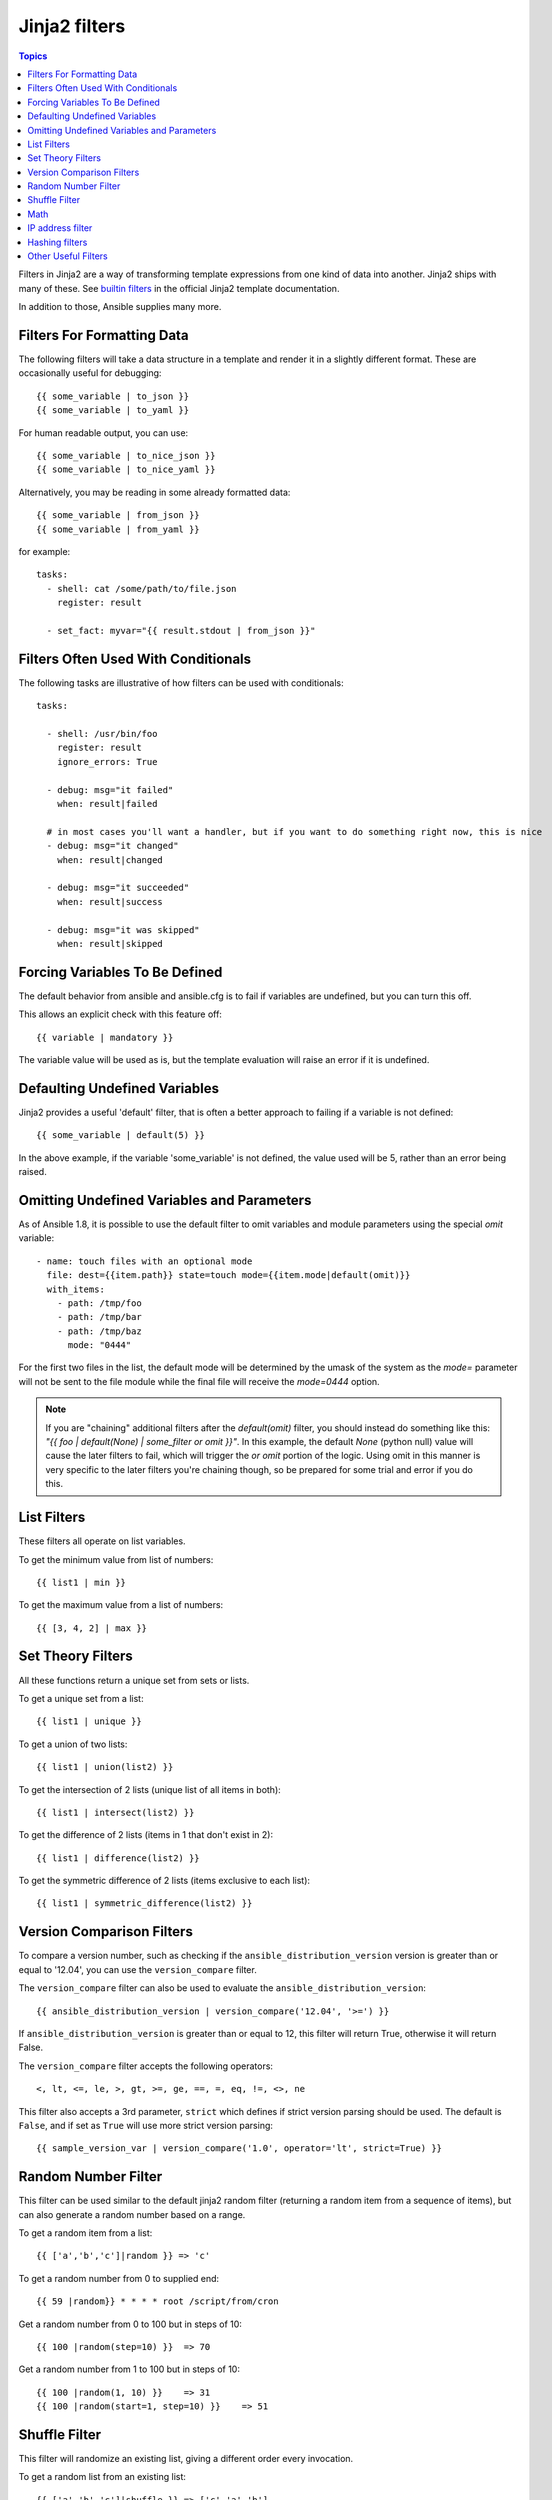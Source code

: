 Jinja2 filters
==============

.. contents:: Topics


Filters in Jinja2 are a way of transforming template expressions from one kind of data into another.  Jinja2
ships with many of these. See `builtin filters`_ in the official Jinja2 template documentation.

In addition to those, Ansible supplies many more.

.. _filters_for_formatting_data:

Filters For Formatting Data
---------------------------

The following filters will take a data structure in a template and render it in a slightly different format.  These
are occasionally useful for debugging::

    {{ some_variable | to_json }}
    {{ some_variable | to_yaml }}

For human readable output, you can use::

    {{ some_variable | to_nice_json }}
    {{ some_variable | to_nice_yaml }}

Alternatively, you may be reading in some already formatted data::

    {{ some_variable | from_json }}
    {{ some_variable | from_yaml }}

for example::

    tasks:
      - shell: cat /some/path/to/file.json
        register: result

      - set_fact: myvar="{{ result.stdout | from_json }}"

.. _filters_used_with_conditionals:

Filters Often Used With Conditionals
------------------------------------

The following tasks are illustrative of how filters can be used with conditionals::

    tasks:

      - shell: /usr/bin/foo
        register: result
        ignore_errors: True

      - debug: msg="it failed"
        when: result|failed

      # in most cases you'll want a handler, but if you want to do something right now, this is nice
      - debug: msg="it changed"
        when: result|changed

      - debug: msg="it succeeded"
        when: result|success

      - debug: msg="it was skipped"
        when: result|skipped

.. _forcing_variables_to_be_defined:

Forcing Variables To Be Defined
-------------------------------

The default behavior from ansible and ansible.cfg is to fail if variables are undefined, but you can turn this off.

This allows an explicit check with this feature off::

    {{ variable | mandatory }}

The variable value will be used as is, but the template evaluation will raise an error if it is undefined.


.. _defaulting_undefined_variables:

Defaulting Undefined Variables
------------------------------

Jinja2 provides a useful 'default' filter, that is often a better approach to failing if a variable is not defined::

    {{ some_variable | default(5) }}

In the above example, if the variable 'some_variable' is not defined, the value used will be 5, rather than an error
being raised.


.. _omitting_undefined_variables:

Omitting Undefined Variables and Parameters
-------------------------------------------

As of Ansible 1.8, it is possible to use the default filter to omit variables and module parameters using the special
`omit` variable::

    - name: touch files with an optional mode
      file: dest={{item.path}} state=touch mode={{item.mode|default(omit)}}
      with_items:
        - path: /tmp/foo
        - path: /tmp/bar
        - path: /tmp/baz
          mode: "0444"

For the first two files in the list, the default mode will be determined by the umask of the system as the `mode=`
parameter will not be sent to the file module while the final file will receive the `mode=0444` option.

.. note:: If you are "chaining" additional filters after the `default(omit)` filter, you should instead do something like this:
      `"{{ foo | default(None) | some_filter or omit }}"`. In this example, the default `None` (python null) value will cause the
      later filters to fail, which will trigger the `or omit` portion of the logic. Using omit in this manner is very specific to
      the later filters you're chaining though, so be prepared for some trial and error if you do this.

.. _list_filters:

List Filters
------------

These filters all operate on list variables.

.. versionadded:: 1.8

To get the minimum value from list of numbers::

    {{ list1 | min }}

To get the maximum value from a list of numbers::

    {{ [3, 4, 2] | max }}

.. _set_theory_filters:

Set Theory Filters
------------------
All these functions return a unique set from sets or lists.

.. versionadded:: 1.4

To get a unique set from a list::

    {{ list1 | unique }}

To get a union of two lists::

    {{ list1 | union(list2) }}

To get the intersection of 2 lists (unique list of all items in both)::

    {{ list1 | intersect(list2) }}

To get the difference of 2 lists (items in 1 that don't exist in 2)::

    {{ list1 | difference(list2) }}

To get the symmetric difference of 2 lists (items exclusive to each list)::

    {{ list1 | symmetric_difference(list2) }}

.. _version_comparison_filters:

Version Comparison Filters
--------------------------

.. versionadded:: 1.6

To compare a version number, such as checking if the ``ansible_distribution_version``
version is greater than or equal to '12.04', you can use the ``version_compare`` filter.

The ``version_compare`` filter can also be used to evaluate the ``ansible_distribution_version``::

    {{ ansible_distribution_version | version_compare('12.04', '>=') }}

If ``ansible_distribution_version`` is greater than or equal to 12, this filter will return True, otherwise it will return False.

The ``version_compare`` filter accepts the following operators::

    <, lt, <=, le, >, gt, >=, ge, ==, =, eq, !=, <>, ne

This filter also accepts a 3rd parameter, ``strict`` which defines if strict version parsing should
be used.  The default is ``False``, and if set as ``True`` will use more strict version parsing::

    {{ sample_version_var | version_compare('1.0', operator='lt', strict=True) }}

.. _random_filter:

Random Number Filter
--------------------

.. versionadded:: 1.6

This filter can be used similar to the default jinja2 random filter (returning a random item from a sequence of
items), but can also generate a random number based on a range.

To get a random item from a list::

    {{ ['a','b','c']|random }} => 'c'

To get a random number from 0 to supplied end::

    {{ 59 |random}} * * * * root /script/from/cron

Get a random number from 0 to 100 but in steps of 10::

    {{ 100 |random(step=10) }}  => 70

Get a random number from 1 to 100 but in steps of 10::

    {{ 100 |random(1, 10) }}    => 31
    {{ 100 |random(start=1, step=10) }}    => 51


Shuffle Filter
--------------

.. versionadded:: 1.8

This filter will randomize an existing list, giving a different order every invocation.

To get a random list from an existing  list::

    {{ ['a','b','c']|shuffle }} => ['c','a','b']
    {{ ['a','b','c']|shuffle }} => ['b','c','a']

note that when used with a non 'listable' item it is a noop, otherwise it always returns a list


.. _math_stuff:

Math
--------------------
.. versionadded:: 1.9


To see if something is actually a number::

    {{ myvar | isnan }}

Get the logarithm (default is e)::

    {{ myvar | log }}

Get the base 10 logarithm::

    {{ myvar | log(10) }}

Give me the power of 2! (or 5)::

    {{ myvar | pow(2) }}
    {{ myvar | pow(5) }}

Square root, or the 5th::

    {{ myvar | root }}
    {{ myvar | root(5) }}

Note that jinja2 already provides some like abs() and round().

.. _ipaddr_filter:

IP address filter
-----------------
.. versionadded:: 1.9

To test if a string is a valid IP address::

  {{ myvar | ipaddr }}

You can also require a specific IP protocol version::

  {{ myvar | ipv4 }}
  {{ myvar | ipv6 }}

IP address filter can also be used to extract specific information from an IP
address. For example, to get the IP address itself from a CIDR, you can use::

  {{ '192.0.2.1/24' | ipaddr('address') }}

More information about ``ipaddr`` filter and complete usage guide can be found
in :doc:`playbooks_filters_ipaddr`.

.. _hash_filters:

Hashing filters
--------------------
.. versionadded:: 1.9

To get the sha1 hash of a string::

    {{ 'test1'|hash('sha1') }}

To get the md5 hash of a string::

    {{ 'test1'|hash('md5') }}

Get a string checksum::

    {{ 'test2'|checksum }}

Other hashes (platform dependent)::

    {{ 'test2'|hash('blowfish') }}

To get a sha512 password hash (random salt)::

    {{ 'passwordsaresecret'|password_hash('sha512') }}

To get a sha256 password hash with a specific salt::

    {{ 'secretpassword'|password_hash('sha256', 'mysecretsalt') }}


Hash types available depend on the master system running ansible,
'hash' depends on hashlib password_hash depends on crypt.


.. _other_useful_filters:

Other Useful Filters
--------------------

To add quotes for shell usage::

    - shell: echo={{ string_value | quote }} 

To use one value on true and another on false (new in version 1.9)::

   {{ (name == "John") | ternary('Mr','Ms') }}

To concatenate a list into a string::

   {{ list | join(" ") }}

To get the last name of a file path, like 'foo.txt' out of '/etc/asdf/foo.txt'::

    {{ path | basename }}

To get the directory from a path::

    {{ path | dirname }}

To expand a path containing a tilde (`~`) character (new in version 1.5)::

    {{ path | expanduser }}

To get the real path of a link (new in version 1.8)::

   {{ path | realpath }}

To get the relative path of a link, from a start point (new in version 1.7)::

    {{ path | relpath('/etc') }}

To get the root and extension of a path or filename (new in version 2.0)::

    # with path == 'nginx.conf' the return would be ('nginx', '.conf')
    {{ path | splitext }}

To work with Base64 encoded strings::

    {{ encoded | b64decode }}
    {{ decoded | b64encode }}

To create a UUID from a string (new in version 1.9)::

    {{ hostname | to_uuid }}

To cast values as certain types, such as when you input a string as "True" from a vars_prompt and the system
doesn't know it is a boolean value::

   - debug: msg=test
     when: some_string_value | bool

To match strings against a regex, use the "match" or "search" filter::

    vars:
      url: "http://example.com/users/foo/resources/bar"

    tasks:
        - shell: "msg='matched pattern 1'"
          when: url | match("http://example.com/users/.*/resources/.*")

        - debug: "msg='matched pattern 2'"
          when: url | search("/users/.*/resources/.*")

'match' will require a complete match in the string, while 'search' will require a match inside of the string.

.. versionadded:: 1.6

To replace text in a string with regex, use the "regex_replace" filter::

    # convert "ansible" to "able"    
    {{ 'ansible' | regex_replace('^a.*i(.*)$', 'a\\1') }}         

    # convert "foobar" to "bar"
    {{ 'foobar' | regex_replace('^f.*o(.*)$', '\\1') }}

.. note:: If "regex_replace" filter is used with variables inside YAML arguments (as opposed to simpler 'key=value' arguments),
   then you need to escape backreferences (e.g. ``\\1``) with 4 backslashes (``\\\\``) instead of 2 (``\\``).

To escape special characters within a regex, use the "regex_escape" filter::

    # convert '^f.*o(.*)$' to '\^f\.\*o\(\.\*\)\$'
    {{ '^f.*o(.*)$' | regex_escape() }}

A few useful filters are typically added with each new Ansible release.  The development documentation shows
how to extend Ansible filters by writing your own as plugins, though in general, we encourage new ones
to be added to core so everyone can make use of them.

.. _builtin filters: http://jinja.pocoo.org/docs/templates/#builtin-filters

.. seealso::

   :doc:`playbooks`
       An introduction to playbooks
   :doc:`playbooks_conditionals`
       Conditional statements in playbooks
   :doc:`playbooks_variables`
       All about variables
   :doc:`playbooks_loops`
       Looping in playbooks
   :doc:`playbooks_roles`
       Playbook organization by roles
   :doc:`playbooks_best_practices`
       Best practices in playbooks
   `User Mailing List <http://groups.google.com/group/ansible-devel>`_
       Have a question?  Stop by the google group!
   `irc.freenode.net <http://irc.freenode.net>`_
       #ansible IRC chat channel


